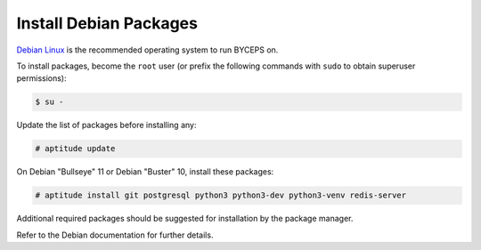 Install Debian Packages
=======================

`Debian Linux`_ is the recommended operating system to run BYCEPS on.

To install packages, become the ``root`` user (or prefix the following
commands with ``sudo`` to obtain superuser permissions):

.. code-block:: sh

   $ su -

Update the list of packages before installing any:

.. code-block:: sh

    # aptitude update

On Debian "Bullseye" 11 or Debian "Buster" 10, install these packages:

.. code-block:: sh

    # aptitude install git postgresql python3 python3-dev python3-venv redis-server

Additional required packages should be suggested for installation by
the package manager.

Refer to the Debian documentation for further details.

.. _Debian Linux: https://www.debian.org/
